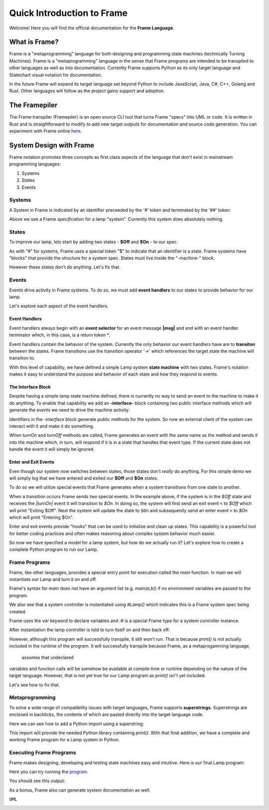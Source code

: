 Quick Introduction to Frame 
===========================
Welcome! Here you will find the official documentation for the **Frame Language**.

What is Frame?
--------------
Frame is a "metaprogramming" language for both designing and programming state machines (technically Turning Machines). 
Frame is a "metaprogramming" language in the sense that Frame programs are intended to be transpiled to other languages
as well as into documentation. Currently Frame supports Python as its only target language and Statechart visual notation 
for documentation. 

In the future Frame will expand its target language set beyond Python to include JavaScript, Java, C#, C++, Golang and Rust. Other languages 
will follow as the project gains support and adoption. 

The Framepiler
--------------

The Frame transpiler (Framepiler) is an open source CLI tool that turns Frame "specs" into UML or code. 
It is written in Rust and is straightforward to modify to add new target outputs for documentation and source code generation. You can experiment with Frame online `here <https://framepiler.frame-lang.org>`_.


System Design with Frame
------------------------

Frame notation promotes three concepts as first class aspects of the language that don't exist in mainstream programming languages:

#. Systems 
#. States
#. Events


Systems
^^^^^^^

A System in Frame is indicated by an identifier preceeded by the '#' token and terminated by the '##' token:


.. code-block::
    :caption: Empty System

    #Lamp
        // Frame comment follows C syntax
    ##

Above we see a Frame *specification* for a lamp "system". Currently this system does absolutely nothing. 

States
^^^^^^^

To improve our lamp, lets start by adding two states - **$Off** and **$On** - to our spec.

.. code-block::
    :caption: Machine Block and States

    #Lamp

        -machine-

        $Off

        $On

    ##

As with "#" for systems, Frame uses a special token "$"  to indicate that an identifier is a state. Frame systems
have  "blocks" that provide the structure for a system spec. States must live inside the "-machine-" block. 

However these states don't do anything. Let's fix that.

Events
^^^^^^^

Events drive activity in Frame systems. To do so, we must add **event handlers** to our states to provide 
behavior for our lamp.

.. code-block::
    :caption: Event Handlers

    #Lamp

        -machine-

        $Off                    // $Off state
            |turnOn|            // event selector for 'turnOff' event message
                -> $On          // transition to $On state
                ^               // return from event handler

        $On                     // $On state
            |turnOff|           // event selector for 'turnOff' event message
                -> $Off         // transition to $Off state
                ^               // return from event handler

    ##

Let's explore each aspect of the event handlers. 

Event Handlers
~~~~~~~~~~~~~~

Event handlers always begin with an **event selector** for an event message **|msg|** and end with an event handler terminator 
which, in this case, is a return token **^**. 

.. code-block::
    :caption: Event Selector

    |msg|  ^ // Simplest event handler
    

Event handlers contain the behavior of the system. Currently the only behavior our event handlers have
are to **transiton** between the states. Frame transitions use the transition operator '->' which references the
target state the machine will transition to.

.. code-block::
    :caption: Transitions

    -> $TargetState ^

With this level of capability, we have defined a simple Lamp system **state machine** with two states. 
Frame's notation makes it easy to 
understand the purpose and behavior of each state and how they respond to events. 

The Interface Block
~~~~~~~~~~~~~~

Despite having a simple lamp state machine defined, there is currently no way to send an event to the machine
to make it do anything. To enable that capability we add an **-interface-** block containing two public interface methods 
which will generate the events we need to drive the machine activity:

.. code-block::
    :caption: Interface Block and Methods

    #Lamp

        -interface-

        turnOn      // Interface method that sends 'turnOn' event to the machine
        turnOff     // Interface method that sends 'turnOff' event to the machine

        -machine-

        $Off                   
            |turnOn|            
                -> $On  ^              

        $On                      
            |turnOff|           
                -> $Off  ^           

    ##

Identifiers in the `-interface` block generate public methods for the system. So now an external client of the 
system can interact with it and make it do something. 

When `turnOn` and `turnOff` methods are called, Frame generates an event with the same name as the method and sends 
it into the machine which, in turn, will respond if it is in a state that handles that event type. If the 
current state does not handle the event it will simply be ignored. 

Enter and Exit Events
~~~~~~~~~~~~

Even though our system now switches between states, those states don't *really* do anything. For this simple demo we 
will simply log that we have entered and exited our **$Off** and **$On** states. 

To do so we will utilize special events that Frame generates when a system transitions from one state to another. 

.. code-block::
    :caption: State Enter and Exit events

    $Off   
        ...

        |<|  // Exit Event
            print("Exiting $Off") ^

        |turnOn|            
            -> $On  ^              

    $On  
        |>|  // Enter Event 
            print("Entering $On") ^ 

        ...

When a transition occurs Frame sends two special events. In the example above, if the system is in the `$Off` state 
and receives the `|turnOn|` event it will transition to `$On`. In doing so, the system will first send an exit event ``<``
to `$Off` which will print "Exiting $Off". Next the system will update the state to  ``$On`` and subsequently send 
an enter event ``>`` to `$On` which will print "Entering $On".

Enter and exit events provide "hooks" that can be used to initialize and clean up states. This capability is a powerful tool for 
better coding practices and often makes reasoning about complex system behavior much easier. 

.. code-block::
    :caption: Lamp System

    #Lamp

        -interface-

        turnOn      
        turnOff

        -machine-

        $Off   
            |>| print("Entering $Off") ^ 
            |<| print("Exiting $Off") ^

            |turnOn|            
                -> $On  ^              

        $On  
            |>| print("Entering $On") ^ 
            |<| print("Exiting $On") ^
            
            |turnOff|           
                -> $Off  ^           

    ##

So now we have specified a model for a lamp system, but how do we actually run it? Let's explore how to create
a complete Python program to run our Lamp. 

Frame Programs
^^^^^^^^^^^^^^

Frame, like other languages, provides a special entry point for execution called the `main` function. In main we will instantiate 
our Lamp and turn it on and off. 

.. code-block::
    :caption: Lamp Program

    fn main {
        var lamp:# = #Lamp()
        lamp.turnOn()
        lamp.turnOff()
    }

Frame's syntax for `main` does not have an argument list (e.g. `main(a,b)`) if no environment variables are passed 
to the program. 

We also see that a system controller is instantiated using `#Lamp()` which indicates this is a Frame system spec being
created.

.. code-block::
    :caption: Lamp Controller Instantiation

    var lamp:# = #Lamp()

Frame  uses the `var` keyword to declare variables and `:#` is a special Frame type for a system controller instance. 

After instantiation the lamp controller is told to turn itself on and then back off:

.. code-block::
    :caption: Lamp Operations

    lamp.turnOn()
    lamp.turnOff()

However, although this program will successfully transpile, it still won't run. That is because `print()` is not actually 
included in the runtime of the program. It will successfully transpile because Frame, as a metaprogamming language,
 assumes that undeclared
variables and function calls will be somehow be available at compile time or runtime depending on the nature of the 
target language. However, that is not yet true for our Lamp program as `print()` isn't yet included.

Let's see how to fix that. 

Metaprogramming
^^^^^^^^^^^^^^
To solve a wide range of compatibility issues with target languages, Frame supports **superstrings**. 
Superstrings are enclosed in backticks, the contents
of which are pasted directly into the target language code. 

Here we can see how to add a Python import using a superstring: 

.. code-block::
    :caption: Including Python Modules with Frame Superstring

    `import sys` // Frame superstring to inject Python import code

    fn main {
        ...
    }

This import will provide the needed Python library containing `print()`. With that final addition, we have a complete 
and working Frame program for a Lamp system in Python. 


Executing Frame Programs
^^^^^^^^^^^^^^

Frame makes designing, developing and testing state machines easy and intuitive.  Here is our final Lamp program:

.. code-block::
    :caption: Complete Lamp Program


    `import sys`

    fn main {
        var lamp:# = #Lamp()
        lamp.turnOn()
        lamp.turnOff()
    }

    #Lamp

        -interface-

        turnOn      
        turnOff

        -machine-

        $Off   
            |>| print("Entering $Off") ^ 
            |<| print("Exiting $Off") ^

            |turnOn|            
                -> $On  ^              

        $On  
            |>| print("Entering $On") ^ 
            |<| print("Exiting $On") ^
            
            |turnOff|           
                -> $Off  ^               

    ##

Here you can try running the program_.

.. _program: https://onlinegdb.com/fcVOr4FgpB

You should see this output:

.. image:: ../images/introduction/lamp_demo_output.png

As a bonus, Frame also can generate system documentation as well: 

``UML``

.. image:: https://www.plantuml.com/plantuml/png/SoWkIImgAStDuG8oIb8L_DFI5AgvQc6yF30dMYjMGLVN3YJ91SGWDaZAIa5DsT38nBgaj2ZFFm_2vWAAGvMYo0FvK0KEgNafGFi0
